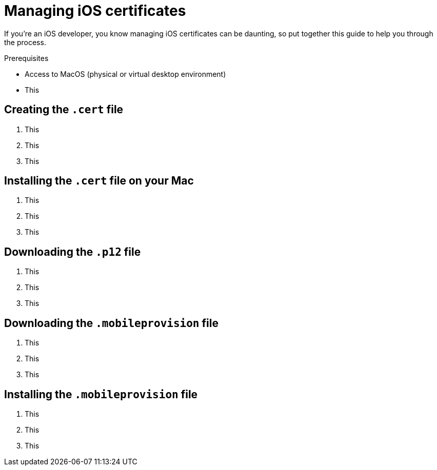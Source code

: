= Managing iOS certificates
:navtitle: Managing iOS certificates

If you're an iOS developer, you know managing iOS certificates can be daunting, so put together this guide to help you through the process.

.Prerequisites
* Access to MacOS (physical or virtual desktop environment)
* This

== Creating the `.cert` file

1. This
2. This
3. This

== Installing the `.cert` file on your Mac

1. This
2. This
3. This

== Downloading the `.p12` file

1. This
2. This
3. This

== Downloading the `.mobileprovision` file

1. This
2. This
3. This

== Installing the `.mobileprovision` file

1. This
2. This
3. This
